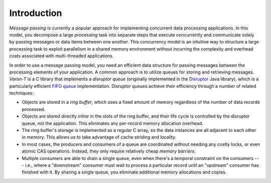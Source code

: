 .. _introduction:

Introduction
============

*Message passing* is currently a popular approach for implementing
concurrent data processing applications.  In this model, you decompose
a large processing task into separate steps that execute concurrently
and communicate solely by passing messages or data items between one
another.  This concurrency model is an intuitive way to structure a large
processing task to exploit parallelism in a shared memory environment
without incurring the complexity and overhead costs associated with
multi-threaded applications.

In order to use a message passing model, you need an efficient data
structure for passing messages between the processing elements of your
application.  A common approach is to utilize queues for storing and
retrieving messages. *Varon-T* is a C library that implements a *disruptor
queue* (originally implemented in the `Disruptor`_ Java library), which
is a particularly efficient `FIFO queue`_ implementation.  Disruptor
queues achieve their efficiency through a number of related techniques:

- Objects are stored in a *ring buffer*, which uses a fixed amount of
  memory regardless of the number of data records processed.

- Objects are stored directly *inline* in the slots of the ring buffer,
  and their life cycle is controlled by the disruptor queue, not the
  application.  This eliminates any per-record memory allocation
  overhead.

- The ring buffer's storage is implemented as a regular C array, so the
  data instances are all adjacent to each other in memory.  This allows
  us to take advantage of cache striding and locality.

- In most cases, the producers and consumers of a queue are coordinated
  without needing any costly locks, or even atomic CAS operations.  Instead,
  they only require relatively cheap *memory barriers*.

- Multiple consumers are able to drain a single queue, even when there's
  a temporal constraint on the consumers --- i.e., where a "downstream"
  consumer must wait to process a particular record until an "upstream"
  consumer has finished with it.  By sharing a single queue, you
  eliminate additional memory allocations and copies.

.. _Disruptor: http://code.google.com/p/disruptor/
.. _FIFO queue: http://en.wikipedia.org/wiki/Queue_(data_structure)
